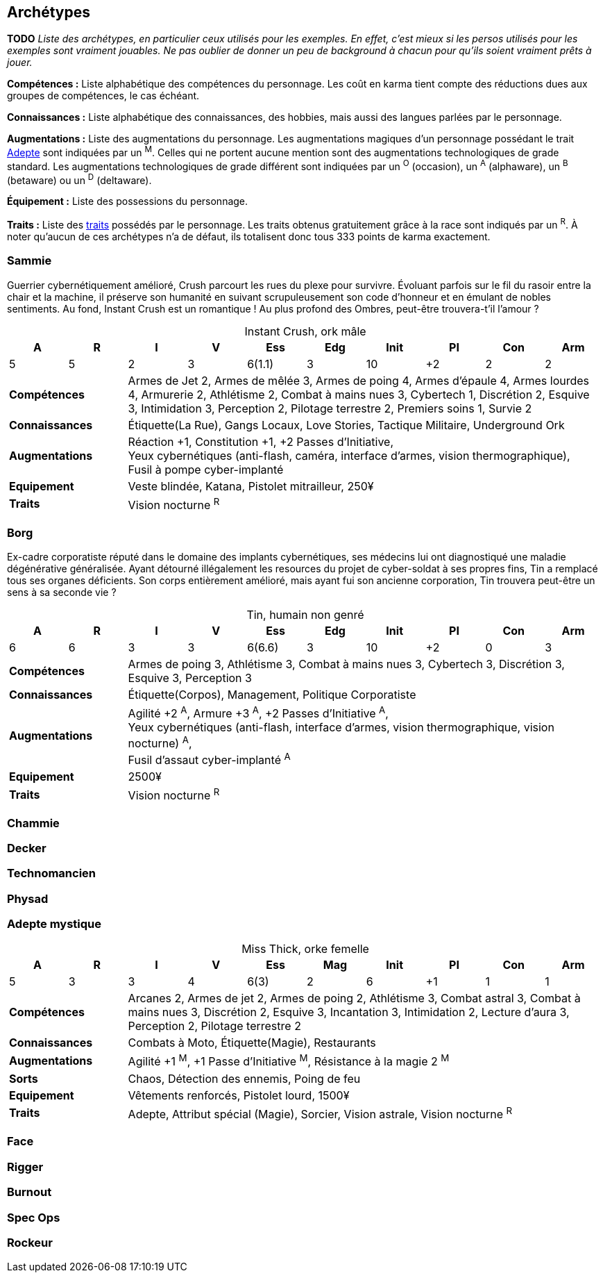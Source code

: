 [[chapter_archetypes]]
== Archétypes

*TODO* _Liste des archétypes, en particulier ceux utilisés pour les exemples.
En effet, c'est mieux si les persos utilisés pour les exemples sont vraiment jouables.
Ne pas oublier de donner un peu de background à chacun pour qu'ils soient vraiment prêts à jouer._


*Compétences :*
Liste alphabétique des compétences du personnage.
Les coût en karma tient compte des réductions dues aux groupes de compétences, le cas échéant.

*Connaissances :*
Liste alphabétique des connaissances, des hobbies, mais aussi des langues parlées par le personnage.

*Augmentations :*
Liste des augmentations du personnage.
Les augmentations magiques d'un personnage possédant le trait <<quality_adept,Adepte>> sont indiquées par un ^M^.
Celles qui ne portent aucune mention sont des augmentations technologiques de grade standard.
Les augmentations technologiques de grade différent sont indiquées par un ^O^ (occasion), un ^A^ (alphaware), un ^B^ (betaware) ou un ^D^ (deltaware).


*Équipement :*
Liste des possessions du personnage.

*Traits :*
Liste des <<chapter_qualities,traits>> possédés par le personnage.
Les traits obtenus gratuitement grâce à la race sont indiqués par un ^R^.
À noter qu'aucun de ces archétypes n'a de défaut, ils totalisent donc tous 333 points de karma exactement.

=== Sammie

Guerrier cybernétiquement amélioré, Crush parcourt les rues du plexe pour survivre.
Évoluant parfois sur le fil du rasoir entre la chair et la machine, il préserve son humanité en suivant scrupuleusement son code d'honneur et en émulant de nobles sentiments.
Au fond, Instant Crush est un romantique ! Au plus profond des Ombres, peut-être trouvera-t'il l'amour ?


.Instant Crush, ork mâle
[options="header", caption="", cols="10*^"]
|===
|A |R |I |V |Ess    |Edg |Init |PI |Con |Arm
|5 |5 |2 |3 |6(1.1) |3   |10   |+2 |2   |2
2+>.^s|Compétences 8+<|
Armes de Jet 2, Armes de mêlée 3, Armes de poing 4, Armes d'épaule 4, Armes lourdes 4, Armurerie 2, Athlétisme 2, Combat à mains nues 3, Cybertech 1, Discrétion 2, Esquive 3, Intimidation 3, Perception 2, Pilotage terrestre 2, Premiers soins 1, Survie 2
2+>.^s|Connaissances 8+<|
Étiquette(La Rue), Gangs Locaux, Love Stories, Tactique Militaire, Underground Ork
2+>.^s|Augmentations 8+<|
Réaction +1, Constitution +1, +2 Passes d'Initiative, +
Yeux cybernétiques (anti-flash, caméra, interface d'armes, vision thermographique), +
Fusil à pompe cyber-implanté
2+>.^s|Equipement 8+<|
Veste blindée, Katana, Pistolet mitrailleur, 250¥
2+>.^s|Traits 8+<|
Vision nocturne ^R^
|===

// attrs: 140+10 = 150
// skills: 12+6+6+15+30+50+6+6+4 = 105
// knwl: 5×5 = 25
// augm: 49
// gear: 2250¥
//
// TOTAL: 330



=== Borg

Ex-cadre corporatiste réputé dans le domaine des implants cybernétiques, ses médecins lui ont diagnostiqué une maladie dégénérative généralisée.
Ayant détourné illégalement les resources du projet de cyber-soldat à ses propres fins, Tin a remplacé tous ses organes déficients.
Son corps entièrement amélioré, mais ayant fui son ancienne corporation, Tin trouvera peut-être un sens à sa seconde vie ?

.Tin, humain non genré
[options="header", caption="", cols="10*^"]
|===
|A |R |I |V |Ess    |Edg |Init |PI |Con |Arm
|6 |6 |3 |3 |6(6.6) |3   |10   |+2 |0   |3
2+>.^s|Compétences 8+<|
Armes de poing 3, Athlétisme 3, Combat à mains nues 3, Cybertech 3, Discrétion 3, Esquive 3, Perception 3
2+>.^s|Connaissances 8+<|
Étiquette(Corpos), Management, Politique Corporatiste
2+>.^s|Augmentations 8+<|
Agilité +2 ^A^, Armure +3 ^A^, +2 Passes d'Initiative ^A^, +
Yeux cybernétiques (anti-flash, interface d'armes, vision thermographique, vision nocturne) ^A^, +
Fusil d'assaut cyber-implanté ^A^
2+>.^s|Equipement 8+<|
2500¥
2+>.^s|Traits 8+<|
Vision nocturne ^R^
|===

// attrs: 140
// skills: 12×7 = 84
// knwl: 5×3 = 15
// augm: 90
// gear: 2500¥
//
// TOTAL: 330

=== Chammie
// T

=== Decker
// NF

=== Technomancien
// HF

=== Physad
// EM

=== Adepte mystique

.Miss Thick, orke femelle
[options="header", caption="", cols="10*^"]
|===
|A |R |I |V |Ess  |Mag |Init |PI |Con |Arm
|5 |3 |3 |4 |6(3) |2   |6    |+1 |1   |1
2+>.^s|Compétences 8+<|
Arcanes 2, Armes de jet 2, Armes de poing 2, Athlétisme 3, Combat astral 3, Combat à mains nues 3, Discrétion 2, Esquive 3, Incantation 3, Intimidation 2, Lecture d'aura 3, Perception 2, Pilotage terrestre 2
2+>.^s|Connaissances 8+<|
Combats à Moto, Étiquette(Magie), Restaurants
2+>.^s|Augmentations 8+<|
Agilité +1 ^M^, +1 Passe d'Initiative ^M^, Résistance à la magie 2 ^M^
2+>.^s|Sorts 8+<|
Chaos, Détection des ennemis, Poing de feu
2+>.^s|Equipement 8+<|
Vêtements renforcés, Pistolet lourd, 1500¥
2+>.^s|Traits 8+<|
Adepte, Attribut spécial (Magie), Sorcier, Vision astrale, Vision nocturne ^R^
|===

// attrs: 140+10
// skills: 21+12+6+12+6+12+6+6+12 = 93
// knwl: 5×3 = 15
// augm: 25
// spells: 5×3
// gear: 1000¥
// traits: 10+5+10+5 = 30
//
// TOTAL: 329

=== Face
// EF

=== Rigger
// NM

=== Burnout
//(HM hermétique)

=== Spec Ops
//(HF)

=== Rockeur
// T

//=== Joueur d'Urban Brawl
